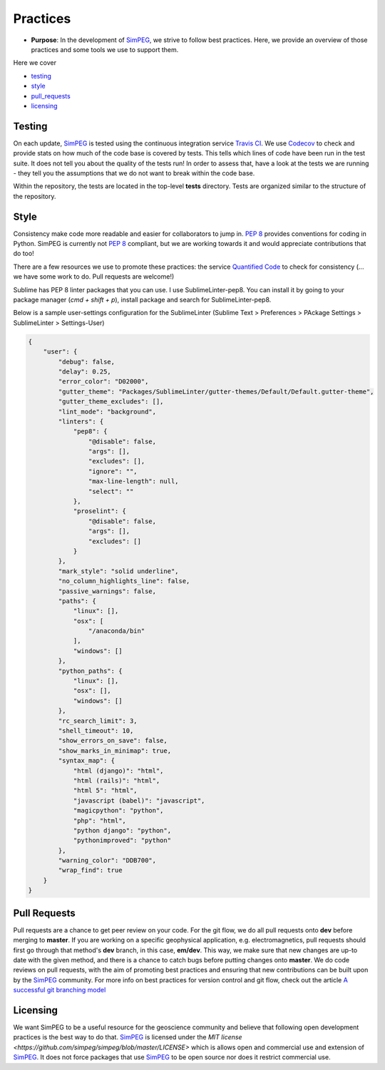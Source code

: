 .. _practices:

Practices
=========

- **Purpose**: In the development of SimPEG_, we strive to follow best practices. Here, we
  provide an overview of those practices and some tools we use to support them.

Here we cover

- testing_
- style_
- pull_requests_
- licensing_

.. _testing:

Testing
-------

.. image:: https://travis-ci.org/simpeg/simpeg.svg?branch=master
    :target: https://travis-ci.org/simpeg/simpeg

.. image:: https://codecov.io/gh/simpeg/simpeg/branch/master/graph/badge.svg
    :target: https://codecov.io/gh/simpeg/simpeg
    :alt: Coverage status

.. image:: https://blog.travis-ci.com/images/travis-mascot-200px.png
    :target: https://travis-ci.org/simpeg/simpeg
    :align: right
    :width: 80px

On each update, SimPEG_ is tested using the continuous integration service
`Travis CI <https://travis-ci.org/>`_. We use `Codecov <http://codecov.io>`_
to check and provide stats on how much of the code base is covered by tests.
This tells which lines of code have been run in the test suite. It does not
tell you about the quality of the tests run! In order to assess that, have a
look at the tests we are running - they tell you the assumptions that we do
not want to break within the code base.


Within the repository, the tests are located in the top-level **tests**
directory. Tests are organized similar to the structure of the repository.

.. There are several types of tests we employ, this is not an exhaustive list,
.. but meant to provide a few places to look when you are developing and would
.. like to check that the code you wrote satisfies the assumptions you think it
.. should.




.. _style:

Style
-----

.. image:: https://www.quantifiedcode.com/api/v1/project/933aa3decf444538aa432c8817169b6d/badge.svg
  :target: https://www.quantifiedcode.com/app/project/933aa3decf444538aa432c8817169b6d
  :alt: Code issues

Consistency make code more readable and easier for collaborators to jump in.
`PEP 8 <https://www.python.org/dev/peps/pep-0008/>`_ provides conventions for
coding in Python. SimPEG is currently not `PEP 8
<https://www.python.org/dev/peps/pep-0008/>`_ compliant, but we are working
towards it and would appreciate contributions that do too!

There are a few resources we use to promote these practices: the service
`Quantified Code <https://www.quantifiedcode.com/app/project/933aa3decf444538a
a432c8817169b6d?tab=basics>`_ to check for consistency (... we have some work
to do. Pull requests are welcome!)

Sublime has PEP 8 linter packages that you can use. I use SublimeLinter-pep8.
You can install it by going to your package manager (`cmd + shift + p`),
install package and search for SublimeLinter-pep8.

Below is a sample user-settings configuration for the SublimeLinter (Sublime
Text > Preferences > PAckage Settings > SublimeLinter > Settings-User)

.. code:: json

    {
        "user": {
            "debug": false,
            "delay": 0.25,
            "error_color": "D02000",
            "gutter_theme": "Packages/SublimeLinter/gutter-themes/Default/Default.gutter-theme",
            "gutter_theme_excludes": [],
            "lint_mode": "background",
            "linters": {
                "pep8": {
                    "@disable": false,
                    "args": [],
                    "excludes": [],
                    "ignore": "",
                    "max-line-length": null,
                    "select": ""
                },
                "proselint": {
                    "@disable": false,
                    "args": [],
                    "excludes": []
                }
            },
            "mark_style": "solid underline",
            "no_column_highlights_line": false,
            "passive_warnings": false,
            "paths": {
                "linux": [],
                "osx": [
                    "/anaconda/bin"
                ],
                "windows": []
            },
            "python_paths": {
                "linux": [],
                "osx": [],
                "windows": []
            },
            "rc_search_limit": 3,
            "shell_timeout": 10,
            "show_errors_on_save": false,
            "show_marks_in_minimap": true,
            "syntax_map": {
                "html (django)": "html",
                "html (rails)": "html",
                "html 5": "html",
                "javascript (babel)": "javascript",
                "magicpython": "python",
                "php": "html",
                "python django": "python",
                "pythonimproved": "python"
            },
            "warning_color": "DDB700",
            "wrap_find": true
        }
    }




.. _pull_requests:

Pull Requests
-------------

Pull requests are a chance to get peer review on your code. For the git flow,
we do all pull requests onto **dev** before merging to **master**. If you are
working on a specific geophysical application, e.g. electromagnetics, pull
requests should first go through that method's **dev** branch, in this case,
**em/dev**. This way, we make sure that new changes are up-to date with the
given method, and there is a chance to catch bugs before putting changes onto
**master**. We do code reviews on pull requests, with the aim of promoting
best practices and ensuring that new contributions can be built upon by the
SimPEG_ community. For more info on best practices for version control and git
flow, check out the article `A successful git branching model <http://nvie.com/posts/a-successful-git-branching-model/>`_


.. _licensing:

Licensing
---------

.. image:: https://img.shields.io/badge/license-MIT-blue.svg
    :target: https://github.com/simpeg/simpeg/blob/master/LICENSE
    :alt: MIT license

We want SimPEG to be a useful resource for the geoscience community and
believe that following open development practices is the best way to do that.
SimPEG_ is licensed under the `MIT license
<https://github.com/simpeg/simpeg/blob/master/LICENSE>` which is allows open
and commercial use and extension of SimPEG_. It does not force packages that
use SimPEG_ to be open source nor does it restrict commercial use.


.. _SimPEG: http://simpeg.xyz



